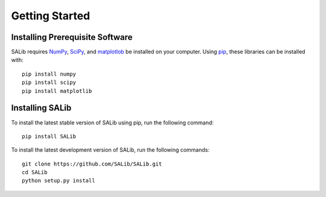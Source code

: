 ===============
Getting Started
===============

Installing Prerequisite Software
--------------------------------

SALib requires `NumPy <http://www.numpy.org/>`_, `SciPy <http://www.scipy.org/>`_,
and `matplotlob <http://matplotlib.org/>`_ be installed on your computer.  Using
`pip <https://pip.pypa.io/en/stable/installing/>`_, these libraries can be
installed with:

::

    pip install numpy
    pip install scipy
    pip install matplotlib
    
Installing SALib
----------------

To install the latest stable version of SALib using pip, run the following
command:

::

    pip install SALib
    
To install the latest development version of SALib, run the following
commands:

::

    git clone https://github.com/SALib/SALib.git
    cd SALib
    python setup.py install
    
    